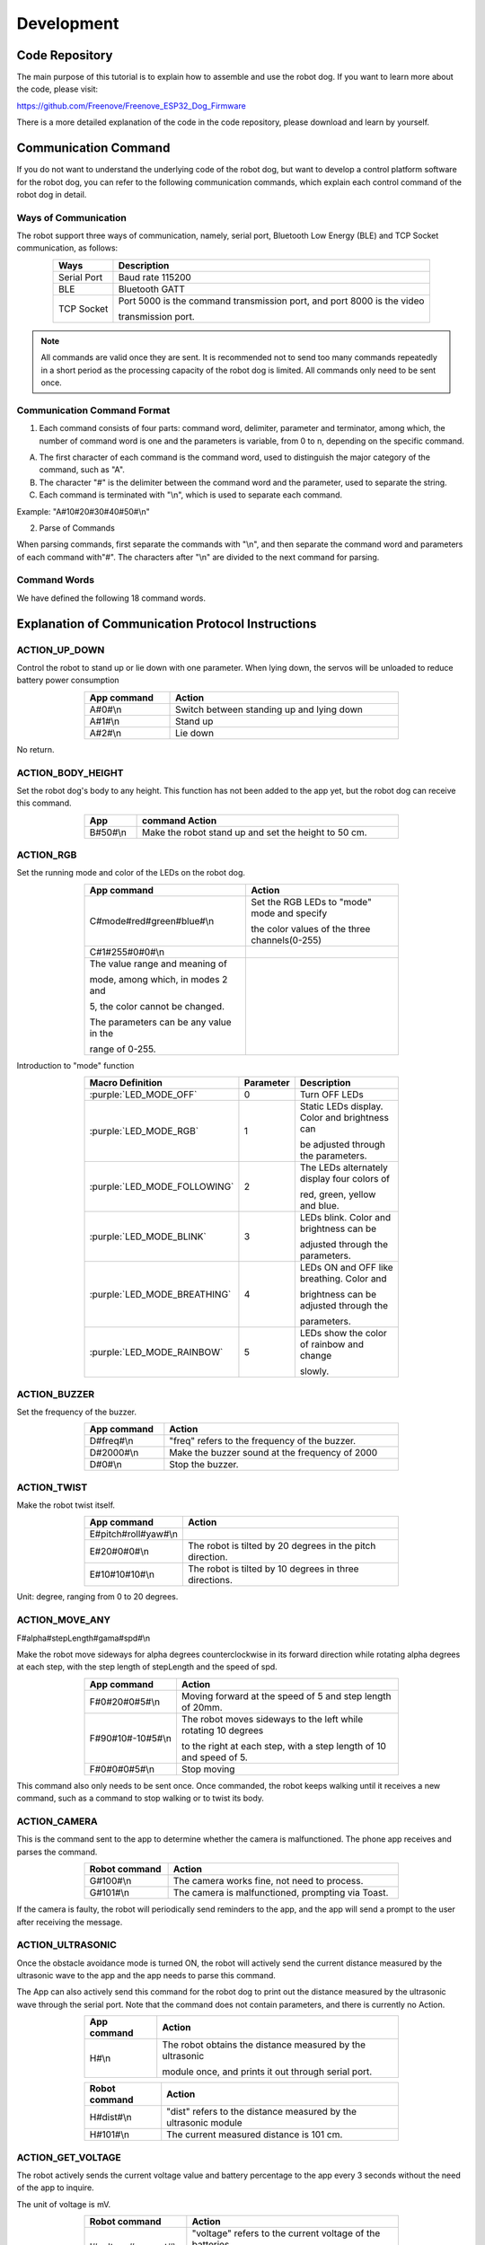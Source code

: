 ##############################################################################
Development
##############################################################################

Code Repository
*********************************

The main purpose of this tutorial is to explain how to assemble and use the robot dog. If you want to learn more about the code, please visit: 

https://github.com/Freenove/Freenove_ESP32_Dog_Firmware

There is a more detailed explanation of the code in the code repository, please download and learn by yourself.

Communication Command
*********************************

If you do not want to understand the underlying code of the robot dog, but want to develop a control platform software for the robot dog, you can refer to the following communication commands, which explain each control command of the robot dog in detail.

Ways of Communication
=========================================

The robot support three ways of communication, namely, serial port, Bluetooth Low Energy (BLE) and TCP Socket communication, as follows:

.. table:: 
    :class: zebra
    :align: center

    +-------------+------------------------------------------------------------------------+
    |    Ways     |                              Description                               |
    +=============+========================================================================+
    | Serial Port | Baud rate 115200                                                       |
    +-------------+------------------------------------------------------------------------+
    | BLE         | Bluetooth GATT                                                         |
    +-------------+------------------------------------------------------------------------+
    | TCP Socket  | Port 5000 is the command transmission port, and port 8000 is the video |
    |             |                                                                        |
    |             | transmission port.                                                     |
    +-------------+------------------------------------------------------------------------+

.. note::
    
    All commands are valid once they are sent. It is recommended not to send too many commands repeatedly in a short period as the processing capacity of the robot dog is limited. All commands only need to be sent once.

Communication Command Format
=========================================

1.	Each command consists of four parts: command word, delimiter, parameter and terminator, among which, the number of command word is one and the parameters is variable, from 0 to n, depending on the specific command.

A.	The first character of each command is the command word, used to distinguish the major category of the command, such as "A".  

B.	The character "#" is the delimiter between the command word and the parameter, used to separate the string.

C.	Each command is terminated with "\\n", which is used to separate each command.

Example: "A#10#20#30#40#50#\\n"

2.	Parse of Commands

When parsing commands, first separate the commands with "\\n", and then separate the command word and parameters of each command with"#". The characters after "\\n" are divided to the next command for parsing.

Command Words
========================================

We have defined the following 18 command words.

.. image:: ../_static/imgs/Development/Development00.png
    :align: center

Explanation of Communication Protocol Instructions
**************************************************************************************

ACTION_UP_DOWN
====================================

Control the robot to stand up or lie down with one parameter. When lying down, the servos will be unloaded to reduce battery power consumption

.. table:: 
    :class: zebra
    :width: 70%
    :align: center

    +-------------+-------------------------------------------+
    | App command |                  Action                   |
    +=============+===========================================+
    | A#0#\\n     | Switch between standing up and lying down |
    +-------------+-------------------------------------------+
    | A#1#\\n     | Stand up                                  |
    +-------------+-------------------------------------------+
    | A#2#\\n     | Lie down                                  |
    +-------------+-------------------------------------------+

No return.

ACTION_BODY_HEIGHT
====================================

Set the robot dog's body to any height. This function has not been added to the app yet, but the robot dog can receive this command.

.. table:: 
    :class: zebra
    :width: 70%
    :align: center

    +----------+------------------------------------------------------+
    |   App    |                    command Action                    |
    +==========+======================================================+
    | B#50#\\n | Make the robot stand up and set the height to 50 cm. |
    +----------+------------------------------------------------------+

ACTION_RGB
==================================

Set the running mode and color of the LEDs on the robot dog.

.. table:: 
    :class: zebra
    :width: 70%
    :align: center

    +-----------------------------------------+-----------------------------------------------+
    | App command                             | Action                                        |
    +=========================================+===============================================+
    | C#mode#red#green#blue#\\n               | Set the RGB LEDs to "mode" mode and specify   |
    |                                         |                                               |
    |                                         | the color values of the three channels(0-255) |
    +-----------------------------------------+-----------------------------------------------+
    | C#1#255#0#0#\\n                         |                                               |
    +-----------------------------------------+-----------------------------------------------+
    | The value range and meaning of          | |Development01|                               |
    |                                         |                                               |
    | mode, among which, in modes 2 and       |                                               |
    |                                         |                                               |
    | 5, the color cannot be changed.         |                                               |
    |                                         |                                               |
    | The parameters can be any value in the  |                                               |
    |                                         |                                               |
    | range of 0-255.                         |                                               |
    +-----------------------------------------+-----------------------------------------------+

.. |Development01| image:: ../_static/imgs/Development/Development01.png

Introduction to "mode" function

.. table:: 
    :class: zebra
    :width: 70%
    :align: center

    +------------------------------+-----------+-----------------------------------------------+
    |       Macro Definition       | Parameter |                  Description                  |
    +==============================+===========+===============================================+
    | :purple:`LED_MODE_OFF`       | 0         | Turn OFF LEDs                                 |
    +------------------------------+-----------+-----------------------------------------------+
    | :purple:`LED_MODE_RGB`       | 1         | Static LEDs display. Color and brightness can |
    |                              |           |                                               |
    |                              |           | be adjusted through the parameters.           |
    +------------------------------+-----------+-----------------------------------------------+
    | :purple:`LED_MODE_FOLLOWING` | 2         | The LEDs alternately display four colors of   |
    |                              |           |                                               |
    |                              |           | red, green, yellow and blue.                  |
    +------------------------------+-----------+-----------------------------------------------+
    | :purple:`LED_MODE_BLINK`     | 3         | LEDs blink. Color and brightness can be       |
    |                              |           |                                               |
    |                              |           | adjusted through the parameters.              |
    +------------------------------+-----------+-----------------------------------------------+
    | :purple:`LED_MODE_BREATHING` | 4         | LEDs ON and OFF like breathing. Color and     |
    |                              |           |                                               |
    |                              |           | brightness can be adjusted through the        |
    |                              |           |                                               |
    |                              |           | parameters.                                   |
    +------------------------------+-----------+-----------------------------------------------+
    | :purple:`LED_MODE_RAINBOW`   | 5         | LEDs show the color of rainbow and change     |
    |                              |           |                                               |
    |                              |           | slowly.                                       |
    +------------------------------+-----------+-----------------------------------------------+

ACTION_BUZZER
================================

Set the frequency of the buzzer.

.. table:: 
    :class: zebra
    :width: 70%
    :align: center

    +-------------+------------------------------------------------+
    | App command |                     Action                     |
    +=============+================================================+
    | D#freq#\\n  | "freq" refers to the frequency of the buzzer.  |
    +-------------+------------------------------------------------+
    | D#2000#\\n  | Make the buzzer sound at the frequency of 2000 |
    +-------------+------------------------------------------------+
    | D#0#\\n     | Stop the buzzer.                               |
    +-------------+------------------------------------------------+

ACTION_TWIST
================================

Make the robot twist itself.

.. table:: 
    :class: zebra
    :width: 70%
    :align: center

    +----------------------+-----------------------------------------------------------+
    |     App command      |                          Action                           |
    +======================+===========================================================+
    | E#pitch#roll#yaw#\\n |                                                           |
    +----------------------+-----------------------------------------------------------+
    | E#20#0#0#\\n         | The robot is tilted by 20 degrees in the pitch direction. |
    +----------------------+-----------------------------------------------------------+
    | E#10#10#10#\\n       | The robot is tilted by 10 degrees in three directions.    |
    +----------------------+-----------------------------------------------------------+

Unit: degree, ranging from 0 to 20 degrees.

ACTION_MOVE_ANY
================================

F#alpha#stepLength#gama#spd#\\n

Make the robot move sideways for alpha degrees counterclockwise in its forward direction while rotating alpha degrees at each step, with the step length of stepLength and the speed of spd.

.. image:: ../_static/imgs/Development/Development02.png
    :align: center

.. table:: 
    :class: zebra
    :width: 70%
    :align: center

    +-------------------+---------------------------------------------------------------------+
    | App command       | Action                                                              |
    +===================+=====================================================================+
    | F#0#20#0#5#\\n    | Moving forward at the speed of 5 and step length of 20mm.           |
    +-------------------+---------------------------------------------------------------------+
    | F#90#10#-10#5#\\n | The robot moves sideways to the left while rotating 10 degrees      |
    |                   |                                                                     |
    |                   | to the right at each step, with a step length of 10 and speed of 5. |
    +-------------------+---------------------------------------------------------------------+
    | F#0#0#0#5#\\n     | Stop moving                                                         |
    +-------------------+---------------------------------------------------------------------+

This command also only needs to be sent once. Once commanded, the robot keeps walking until it receives a new command, such as a command to stop walking or to twist its body.

ACTION_CAMERA
==============================

This is the command sent to the app to determine whether the camera is malfunctioned. The phone app receives and parses the command.

.. table:: 
    :class: zebra
    :width: 70%
    :align: center

    +---------------+---------------------------------------------------+
    | Robot command |                      Action                       |
    +===============+===================================================+
    | G#100#\\n     | The camera works fine, not need to process.       |
    +---------------+---------------------------------------------------+
    | G#101#\\n     | The camera is malfunctioned, prompting via Toast. |
    +---------------+---------------------------------------------------+

If the camera is faulty, the robot will periodically send reminders to the app, and the app will send a prompt to the user after receiving the message.

ACTION_ULTRASONIC
==========================================

Once the obstacle avoidance mode is turned ON, the robot will actively send the current distance measured by the ultrasonic wave to the app and the app needs to parse this command.

The App can also actively send this command for the robot dog to print out the distance measured by the ultrasonic wave through the serial port. Note that the command does not contain parameters, and there is currently no Action.

.. table:: 
    :class: zebra
    :width: 70%
    :align: center

    +-------------+-----------------------------------------------------------+
    | App command |                          Action                           |
    +=============+===========================================================+
    | H#\\n       | The robot obtains the distance measured by the ultrasonic |
    |             |                                                           |
    |             | module once, and prints it out through serial port.       |
    +-------------+-----------------------------------------------------------+

.. table:: 
    :class: zebra
    :width: 70%
    :align: center

    +---------------+-----------------------------------------------------------------+
    | Robot command |                             Action                              |
    +===============+=================================================================+
    | H#dist#\\n    | "dist" refers to the distance measured by the ultrasonic module |
    +---------------+-----------------------------------------------------------------+
    | H#101#\\n     | The current measured distance is 101 cm.                        |
    +---------------+-----------------------------------------------------------------+

ACTION_GET_VOLTAGE
=======================================

The robot actively sends the current voltage value and battery percentage to the app every 3 seconds without the need of the app to inquire.

The unit of voltage is mV.

.. table:: 
    :class: zebra
    :width: 70%
    :align: center

    +-----------------------+-----------------------------------------------------------+
    |     Robot command     |                          Action                           |
    +=======================+===========================================================+
    | I#voltage#percent#\\n | "voltage" refers to the current voltage of the batteries, |
    |                       |                                                           |
    |                       | and "percent" is the battery percentage.                  |
    +-----------------------+-----------------------------------------------------------+
    | I#8400#100%\\n        | The current voltage is 8400mV, 100%.                      |
    +-----------------------+-----------------------------------------------------------+

ACTION_CALIBRATE
======================================

Calibrate the robot. This command must contain only five parameters.

.. table:: 
    :class: zebra
    :width: 70%
    :align: center

    +----------------------+-----------------------------------------------------------------+
    |      Parameters      |                             Action                              |
    +======================+=================================================================+
    | J#legn#SSC#x#y#z#\n  |                                                                 |
    +----------------------+-----------------------------------------------------------------+
    | Legn                 | Leg number, numbered counterclockwise from left front to        |
    |                      |                                                                 |
    | right front, 0,1,2,3 |                                                                 |
    +----------------------+-----------------------------------------------------------------+
    | S: Select            | 1: Set the position of the legs without overlaying calibration  |
    |                      |                                                                 |
    |                      | information.                                                    |
    |                      |                                                                 |
    | S: Set               | 2: Confirm the calibration information.                         |
    |                      |                                                                 |
    | C: Confirm           | 3: Select one leg to calibrate.                                 |
    +----------------------+-----------------------------------------------------------------+
    | x, y, z              | They refer to the coordinates of the tiptoe of the robot dog,   |
    |                      |                                                                 |
    |                      | with the calibration point as the relative value of the origin. |
    |                      |                                                                 |
    |                      | If the leg does not need calibration, then it is 0 0 0.         |
    +----------------------+-----------------------------------------------------------------+

Examples:

.. table:: 
    :class: zebra
    :width: 70%
    :align: center

    +---------------------+----------------------------------------------------------------+
    |     App command     |                             Action                             |
    +=====================+================================================================+
    | J#2#3#0#0#0#\\n     | Leg 2 is selected to calibrate and the other legs are unloaded |
    |                     |                                                                |
    |                     | to prevent interference.                                       |
    +---------------------+----------------------------------------------------------------+
    | J#2#1#10#20#-10#\\n | Set leg 2 to the relative position of 10 20 -10                |
    +---------------------+----------------------------------------------------------------+
    | J#2#2#10#20#-10#\\n | Confirm and save the calibration information of 10 20 -20      |
    |                     |                                                                |
    |                     | to the robot.                                                  |
    +---------------------+----------------------------------------------------------------+

ACTION_SET_NVS
==============================

Save data. This command is a debug command without the need to be sent by the app.

.. table:: 
    :class: zebra
    :width: 70%
    :align: center

    +-------------+-------------------------------------+
    | App command |               Action                |
    +=============+=====================================+
    | K#1#\\n     | Save the mode and color of the LEDs |
    +-------------+-------------------------------------+
    | K#2#\\n     | Clear all data in NVS.              |
    +-------------+-------------------------------------+

ACTION_INSTALLATION
=============================

Put the robot into an installation or calibration pose.

.. table:: 
    :class: zebra
    :width: 70%
    :align: center

    +-------------+-------------------------------------------------+
    | App command |                     Action                      |
    +=============+=================================================+
    | L#1#\\n     | Put the robot in the installation pose          |
    |             |                                                 |
    |             | , and place all servos at 90 degrees            |
    +-------------+-------------------------------------------------+
    | L#2#\\n     | Put the robot in the calibration pose           |
    |             |                                                 |
    |             | without overlaying the calibration information. |
    +-------------+-------------------------------------------------+

ACTION_AUTO_WALKING
=============================

Put the robot into automatic obstacle avoidance mode. 

.. table:: 
    :class: zebra
    :width: 70%
    :align: center

    +-------------+-----------------------------------+
    | App command |              Action               |
    +=============+===================================+
    | M#0#\\n     | Turn OFF obstacle avoidance mode. |
    +-------------+-----------------------------------+
    | M#1#\\n     | Turn ON obstacle avoidance mode.  |
    +-------------+-----------------------------------+

ACTION_NETWORK
=============================

The robot's network related commands.

App sending

.. table:: 
    :class: zebra
    :width: 70%
    :align: center

    +------------------+-----------------------------------------------------------------------------------------+
    |   App command    |                                         Action                                          |
    +==================+=========================================================================================+
    | N#0#\\n          | The robot starts to scan WIFI and returns the results one by one in the following form: |
    |                  |                                                                                         |
    |                  | N#0#SSID#\\n                                                                            |
    +------------------+-----------------------------------------------------------------------------------------+
    | N#1#ssid#psd#\\n | The robot uses the password psd to connect to the WIFI hotspot                          |
    |                  |                                                                                         |
    |                  | named SSID and returns the result:                                                      |
    |                  |                                                                                         |
    |                  | Success: N#103#\\n                                                                      |
    |                  |                                                                                         |
    |                  | Failure: N#104#\\n                                                                      |
    |                  |                                                                                         |
    |                  | Later, regardless of success or failure, the WIFI status is sent again.                 |
    |                  |                                                                                         |
    |                  | (see the robot sending below)                                                           |
    +------------------+-----------------------------------------------------------------------------------------+
    | N#2#\\n          | Disconnect the robot's WIFI connection, and then send the WIFI status.                  |
    +------------------+-----------------------------------------------------------------------------------------+
    | N#3#\\n          | Establish a WIFI hotspot on the robot with the SSID as                                  |
    |                  |                                                                                         |
    |                  | "FreenoveDog-RobotId" and the password as 12345678.                                     |
    |                  |                                                                                         |
    |                  | Without this it will not success, The following results will be returned:               |
    |                  |                                                                                         |
    |                  | N#301#AP_SSID#IP#Password#\\n                                                           |
    |                  |                                                                                         |
    |                  | The above parameters are hotspot name, robot IP address                                 |
    |                  |                                                                                         |
    |                  | and hotspot password respectively.                                                      |
    +------------------+-----------------------------------------------------------------------------------------+
    | N#4#\\n          | Turn OFF the robot's hotspot.                                                           |
    +------------------+-----------------------------------------------------------------------------------------+
    | N#5#\\n          | Obtain the robot WIFI and camera status and return them once.                           |
    +------------------+-----------------------------------------------------------------------------------------+

Robot sending:

.. table:: 
    :class: zebra
    :width: 70%
    :align: center

    +------------------------------+----------------------------------------------------------------------+
    | Robot command                | Action                                                               |
    +==============================+======================================================================+
    | N#0#SSID#\\n                 | Return the robot's WIFI scanning results one by one.                 |
    +------------------------------+----------------------------------------------------------------------+
    | N#101#SSID#IP#\\n            | Robot's WIFI status: WIFI is connected. The parameters are the WIFI  |
    |                              |                                                                      |
    |                              | SSID and IP address of the robot in STA mode                         |
    +------------------------------+----------------------------------------------------------------------+
    | N#102#\\n                    | Robot's WIFI status: WIFI is not connected.                          |
    +------------------------------+----------------------------------------------------------------------+
    | N#103#\\n                    | The robot connects to WIFI successfully.                             |
    +------------------------------+----------------------------------------------------------------------+
    | N#104#\\n                    | The robot fails to connect to WIFI.                                  |
    +------------------------------+----------------------------------------------------------------------+
    | N#301#AP_SSID#IP#Password#\n | The robot's WIFI status: AP has been established. The parameters are |
    |                              |                                                                      |
    |                              | the robot's WIFI SSID, IP address and password in AP mode.           |
    +------------------------------+----------------------------------------------------------------------+
    | N#302#\\n                    | The robot's WIFI hotspot has been turned OFF.                        |
    +------------------------------+----------------------------------------------------------------------+
    | N#5#\\n                      | Obtain the robot WIFI and camera status and return them once.        |
    +------------------------------+----------------------------------------------------------------------+

ACTION_DANCING
=============================

Make the robot dance at some fixed actions.

.. table:: 
    :class: zebra
    :width: 70%
    :align: center

    +-------------+-------------------------------------+
    | App command |               Action                |
    +=============+=====================================+
    | O#n#\\n     | n refers to the fixed action modes. |
    +-------------+-------------------------------------+
    | O#0#\\n     | Say hello                           |
    +-------------+-------------------------------------+
    | O#1#\\n     | Push up                             |
    +-------------+-------------------------------------+
    | O#2#\\n     | Stretch itself                      |
    +-------------+-------------------------------------+
    | O#3#\\n     | Turn around                         |
    +-------------+-------------------------------------+
    | O#4#\\n     | Sit down                            |
    +-------------+-------------------------------------+
    | O#5#\\n     | Dance                               |
    +-------------+-------------------------------------+

The value and meanings of parameter n are as follows

.. image:: ../_static/imgs/Development/Development03.png
    :align: center

ACTION_SET_ROBOT
=============================

Reserved.

ACTION_TEST
=============================

Reserved. Develop to use.

ID_CHECK
=============================

Check the basic information of the robot, which is used for verification in the future. 

.. table:: 
    :class: zebra
    :width: 70%
    :align: center

    +------------------+---------------------------------------------------------------------------------+
    |   App command    |                                     Action                                      |
    +==================+=================================================================================+
    | W#0#\\n          | Obtain the firmware version and robot name. The result returned are as follows: |
    |                  |                                                                                 |
    |                  | W#0#100#FREENOVE-DOG#\\n                                                        |
    |                  |                                                                                 |
    |                  | among which,                                                                    |
    |                  |                                                                                 |
    |                  | 100 refers to the version of V1.0.0 and the name of FREENOVE-DOG.               |
    +------------------+---------------------------------------------------------------------------------+
    | W#1#\\n          | Obtain the robot's firmware version with the result returned as follows:        |
    |                  |                                                                                 |
    |                  | W#1#100#\\n                                                                     |
    |                  |                                                                                 |
    |                  | among which,                                                                    |
    |                  |                                                                                 |
    |                  | 100 refers to the version of V1.0.0                                             |
    +------------------+---------------------------------------------------------------------------------+
    | W#2#\\n          | Obtain the robot's name with the result returned as follows:                    |
    |                  |                                                                                 |
    |                  | W#2#FREENOVE-DOG#\\n                                                            |
    |                  |                                                                                 |
    |                  | referring to the name as FREENOVE-DOG                                           |
    +------------------+---------------------------------------------------------------------------------+
    | W#3#\\n          | Obtain the internal code with the current result returned as follows            |
    |                  |                                                                                 |
    |                  | W#3#FNK006201#\\n                                                               |
    +------------------+---------------------------------------------------------------------------------+
    | W#4#FREENOVE#\\n | Fixed command to check whether the source of the controller is valid.           |
    +------------------+---------------------------------------------------------------------------------+